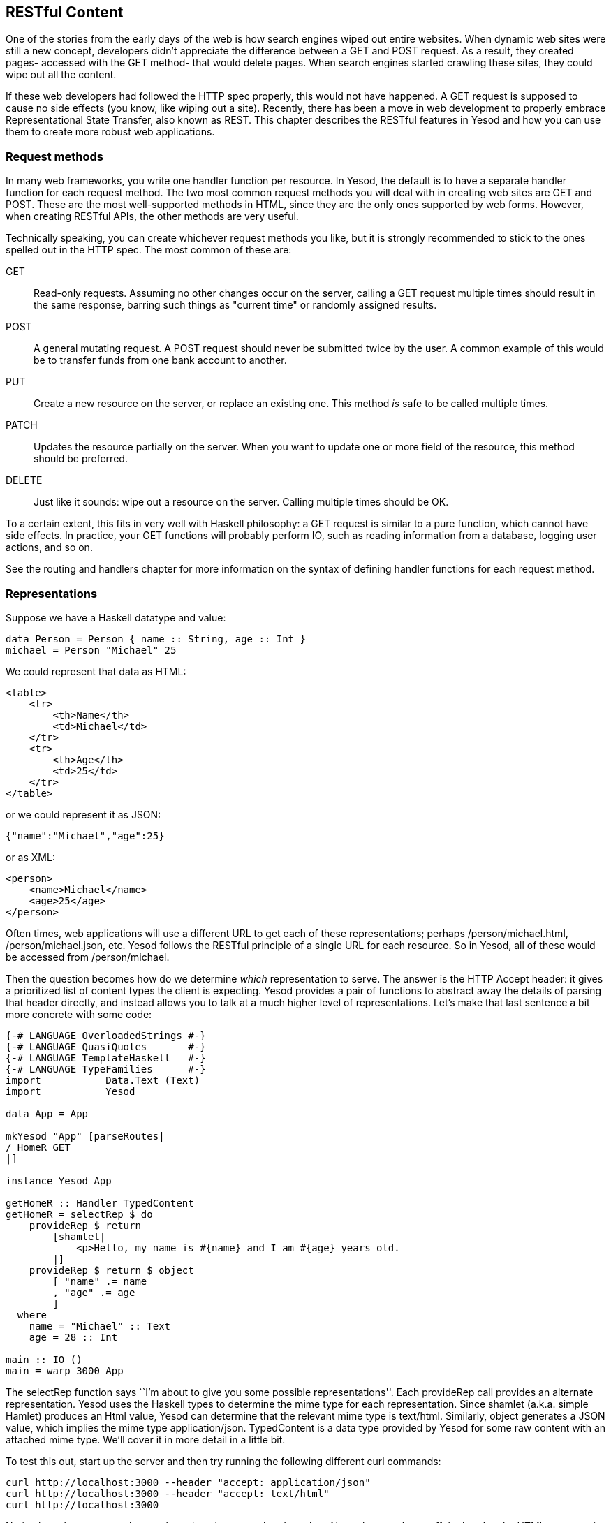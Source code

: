 == RESTful Content

One of the stories from the early days of the web is how search engines wiped
out entire websites. When dynamic web sites were still a new concept,
developers didn't appreciate the difference between a +GET+ and +POST+ request.
As a result, they created pages- accessed with the +GET+ method- that would
delete pages. When search engines started crawling these sites, they could wipe
out all the content.

If these web developers had followed the HTTP spec properly, this would not
have happened. A +GET+ request is supposed to cause no side effects (you know,
like wiping out a site). Recently, there has been a move in web development to
properly embrace Representational State Transfer, also known as REST. This
chapter describes the RESTful features in Yesod and how you can use them to
create more robust web applications.

=== Request methods

In many web frameworks, you write one handler function per resource. In Yesod,
the default is to have a separate handler function for each request method. The
two most common request methods you will deal with in creating web sites are
+GET+ and +POST+. These are the most well-supported methods in HTML, since they
are the only ones supported by web forms. However, when creating RESTful APIs,
the other methods are very useful.

Technically speaking, you can create whichever request methods you like, but it
is strongly recommended to stick to the ones spelled out in the HTTP spec. The
most common of these are:

+GET+:: Read-only requests. Assuming no other changes occur on the server,
calling a +GET+ request multiple times should result in the same response,
barring such things as "current time" or randomly assigned results.

+POST+:: A general mutating request. A +POST+ request should never be submitted
twice by the user. A common example of this would be to transfer funds from one
bank account to another.

+PUT+:: Create a new resource on the server, or replace an existing one. This
method _is_ safe to be called multiple times.

+PATCH+:: Updates the resource partially on the server. When you want
to update one or more field of the resource, this method should be preferred.

+DELETE+:: Just like it sounds: wipe out a resource on the server. Calling
multiple times should be OK.

To a certain extent, this fits in very well with Haskell philosophy: a +GET+
request is similar to a pure function, which cannot have side effects. In
practice, your +GET+ functions will probably perform +IO+, such as reading
information from a database, logging user actions, and so on.

See the routing and handlers chapter for more information on the syntax
of defining handler functions for each request method.

=== Representations

Suppose we have a Haskell datatype and value:

[source, haskell]
----
data Person = Person { name :: String, age :: Int }
michael = Person "Michael" 25
----

We could represent that data as HTML:

[source, html]
----
<table>
    <tr>
        <th>Name</th>
        <td>Michael</td>
    </tr>
    <tr>
        <th>Age</th>
        <td>25</td>
    </tr>
</table>
----

or we could represent it as JSON:

[source, json]
----
{"name":"Michael","age":25}
----

or as XML:

[source, xml]
----
<person>
    <name>Michael</name>
    <age>25</age>
</person>
----

Often times, web applications will use a different URL to get each of these
representations; perhaps +/person/michael.html+, +/person/michael.json+, etc.
Yesod follows the RESTful principle of a single URL for each resource. So in
Yesod, all of these would be accessed from +/person/michael+.

Then the question becomes how do we determine _which_ representation to serve.
The answer is the HTTP +Accept+ header: it gives a prioritized list of content
types the client is expecting. Yesod provides a pair of functions to abstract
away the details of parsing that header directly, and instead allows you to
talk at a much higher level of representations.  Let's make that last sentence
a bit more concrete with some code:

[source, haskell]
----
{-# LANGUAGE OverloadedStrings #-}
{-# LANGUAGE QuasiQuotes       #-}
{-# LANGUAGE TemplateHaskell   #-}
{-# LANGUAGE TypeFamilies      #-}
import           Data.Text (Text)
import           Yesod

data App = App

mkYesod "App" [parseRoutes|
/ HomeR GET
|]

instance Yesod App

getHomeR :: Handler TypedContent
getHomeR = selectRep $ do
    provideRep $ return
        [shamlet|
            <p>Hello, my name is #{name} and I am #{age} years old.
        |]
    provideRep $ return $ object
        [ "name" .= name
        , "age" .= age
        ]
  where
    name = "Michael" :: Text
    age = 28 :: Int

main :: IO ()
main = warp 3000 App
----

The +selectRep+ function says ``I'm about to give you some possible
representations''. Each +provideRep+ call provides an alternate representation.
Yesod uses the Haskell types to determine the mime type for each
representation. Since +shamlet+ (a.k.a. simple Hamlet) produces an +Html+
value, Yesod can determine that the relevant mime type is +text/html+.
Similarly, +object+ generates a JSON value, which implies the mime type
+application/json+. +TypedContent+ is a data type provided by Yesod for some
raw content with an attached mime type. We'll cover it in more detail in a
little bit.

To test this out, start up the server and then try running the following
different +curl+ commands:

[source, shell]
----
curl http://localhost:3000 --header "accept: application/json"
curl http://localhost:3000 --header "accept: text/html"
curl http://localhost:3000
----

Notice how the response changes based on the accept header value. Also, when
you leave off the header, the HTML response is displayed by default. The rule
here is that if there is no accept header, the first representation is
displayed. If an accept header is present, but we have no matches, then a 406
"not acceptable" response is returned.

By default, Yesod provides a convenience middleware that lets you set the
accept header via a query string parameter. This can make it easier to test
from your browser. To try this out, you can visit
link:http://localhost:3000/?_accept=application/json[http://localhost:3000/?_accept=application/json].

==== JSON conveniences

Since JSON is such a commonly used data format in web applications today, we
have some built-in helper functions for providing JSON representations. These
are built off of the wonderful +aeson+ library, so let's start off with a quick
explanation of how that library works.

+aeson+ has a core datatype, +Value+, which represents any valid JSON value. It
also provides two typeclasses- +ToJSON+ and ++FromJSON++- to automate
marshaling to and from JSON values, respectively. For our purposes, we're
currently interested in +ToJSON+. Let's look at a quick example of creating a
+ToJSON+ instance for our ever-recurring +Person+ data type examples.

[source, haskell]
----
{-# LANGUAGE OverloadedStrings #-}
{-# LANGUAGE RecordWildCards   #-}
import           Data.Aeson
import qualified Data.ByteString.Lazy.Char8 as L
import           Data.Text                  (Text)

data Person = Person
    { name :: Text
    , age  :: Int
    }

instance ToJSON Person where
    toJSON Person {..} = object
        [ "name" .= name
        , "age"  .= age
        ]

main :: IO ()
main = L.putStrLn $ encode $ Person "Michael" 28
----

I won't go into further detail on +aeson+, as
link:https://www.fpcomplete.com/haddocks/aeson[the Haddock documentation]
already provides a great introduction to the library. What I've described so
far is enough to understand our convenience functions.

Let's suppose that you have such a +Person+ datatype, with a corresponding
value, and you'd like to use it as the representation for your current page.
For that, you can use the +returnJson+ function.

[source, haskell]
----
{-# LANGUAGE OverloadedStrings #-}
{-# LANGUAGE QuasiQuotes       #-}
{-# LANGUAGE RecordWildCards   #-}
{-# LANGUAGE TemplateHaskell   #-}
{-# LANGUAGE TypeFamilies      #-}
import           Data.Text (Text)
import           Yesod

data Person = Person
    { name :: Text
    , age  :: Int
    }

instance ToJSON Person where
    toJSON Person {..} = object
        [ "name" .= name
        , "age"  .= age
        ]

data App = App

mkYesod "App" [parseRoutes|
/ HomeR GET
|]

instance Yesod App

getHomeR :: Handler Value
getHomeR = returnJson $ Person "Michael" 28

main :: IO ()
main = warp 3000 App
----

+returnJson+ is actually a trivial function; it is implemented as +return .
toJSON+. However, it makes things just a bit more convenient. Similarly, if you
would like to provide a JSON value as a representation inside a +selectRep+,
you can use +provideJson+.

[source, haskell]
----
{-# LANGUAGE OverloadedStrings #-}
{-# LANGUAGE QuasiQuotes       #-}
{-# LANGUAGE RecordWildCards   #-}
{-# LANGUAGE TemplateHaskell   #-}
{-# LANGUAGE TypeFamilies      #-}
import           Data.Text (Text)
import           Yesod

data Person = Person
    { name :: Text
    , age  :: Int
    }

instance ToJSON Person where
    toJSON Person {..} = object
        [ "name" .= name
        , "age"  .= age
        ]

data App = App

mkYesod "App" [parseRoutes|
/ HomeR GET
|]

instance Yesod App

getHomeR :: Handler TypedContent
getHomeR = selectRep $ do
    provideRep $ return
        [shamlet|
            <p>Hello, my name is #{name} and I am #{age} years old.
        |]
    provideJson person
  where
    person@Person {..} = Person "Michael" 28

main :: IO ()
main = warp 3000 App
----

+provideJson+ is similarly trivial, in this case +provideRep . returnJson+.

==== New datatypes

Let's say I've come up with some new data format based on using Haskell's
+Show+ instance; I'll call it ``Haskell Show'', and give it a mime type of
+text/haskell-show+. And let's say that I decide to include this representation
from my web app. How do I do it? For a first attempt, let's use the
+TypedContent+ datatype directly.

[source, haskell]
----
{-# LANGUAGE OverloadedStrings #-}
{-# LANGUAGE QuasiQuotes       #-}
{-# LANGUAGE TemplateHaskell   #-}
{-# LANGUAGE TypeFamilies      #-}
import           Data.Text (Text)
import           Yesod

data Person = Person
    { name :: Text
    , age  :: Int
    }
    deriving Show

data App = App

mkYesod "App" [parseRoutes|
/ HomeR GET
|]

instance Yesod App

mimeType :: ContentType
mimeType = "text/haskell-show"

getHomeR :: Handler TypedContent
getHomeR =
    return $ TypedContent mimeType $ toContent $ show person
  where
    person = Person "Michael" 28

main :: IO ()
main = warp 3000 App
----

There are a few important things to note here.

* We've used the +toContent+ function. This is a typeclass function that can
  convert a number of data types to raw data ready to be sent over the wire. In
  this case, we've used the instance for +String+, which uses UTF8 encoding.
  Other common data types with instances are +Text+, +ByteString+, +Html+, and
  aeson's +Value+.

* We're using the +TypedContent+ constructor directly. It takes two arguments:
  a mime type, and the raw content. Note that +ContentType+ is simply a type
  alias for a strict +ByteString+.

That's all well and good, but it bothers me that the type signature for
+getHomeR+ is so uninformative. Also, the implementation of +getHomeR+ looks
pretty boilerplate. I'd rather just have a datatype representing "Haskell Show"
data, and provide some simple means of creating such values. Let's try this on
for size:

[source, haskell]
----
{-# LANGUAGE ExistentialQuantification #-}
{-# LANGUAGE OverloadedStrings         #-}
{-# LANGUAGE QuasiQuotes               #-}
{-# LANGUAGE TemplateHaskell           #-}
{-# LANGUAGE TypeFamilies              #-}
import           Data.Text (Text)
import           Yesod

data Person = Person
    { name :: Text
    , age  :: Int
    }
    deriving Show

data App = App

mkYesod "App" [parseRoutes|
/ HomeR GET
|]

instance Yesod App

mimeType :: ContentType
mimeType = "text/haskell-show"

data HaskellShow = forall a. Show a => HaskellShow a

instance ToContent HaskellShow where
    toContent (HaskellShow x) = toContent $ show x
instance ToTypedContent HaskellShow where
    toTypedContent = TypedContent mimeType . toContent

getHomeR :: Handler HaskellShow
getHomeR =
    return $ HaskellShow person
  where
    person = Person "Michael" 28

main :: IO ()
main = warp 3000 App
----

The magic here lies in two typeclasses. As we mentioned before, +ToContent+
tells how to convert a value into a raw response. In our case, we would like to
+show+ the original value to get a +String+, and then convert that +String+
into the raw content. Often times, instances of +ToContent+ will build on each
other in this way.

+ToTypedContent+ is used internally by Yesod, and is called on the result of
all handler functions. As you can see, the implementation is fairly trivial,
simply stating the mime type and then calling out to +toContent+.

Finally, let's make this a bit more complicated, and get this to play well with
+selectRep+.

[source, haskell]
----
{-# LANGUAGE ExistentialQuantification #-}
{-# LANGUAGE OverloadedStrings         #-}
{-# LANGUAGE QuasiQuotes               #-}
{-# LANGUAGE RecordWildCards           #-}
{-# LANGUAGE TemplateHaskell           #-}
{-# LANGUAGE TypeFamilies              #-}
import           Data.Text (Text)
import           Yesod

data Person = Person
    { name :: Text
    , age  :: Int
    }
    deriving Show

instance ToJSON Person where
    toJSON Person {..} = object
        [ "name" .= name
        , "age"  .= age
        ]

data App = App

mkYesod "App" [parseRoutes|
/ HomeR GET
|]

instance Yesod App

mimeType :: ContentType
mimeType = "text/haskell-show"

data HaskellShow = forall a. Show a => HaskellShow a

instance ToContent HaskellShow where
    toContent (HaskellShow x) = toContent $ show x
instance ToTypedContent HaskellShow where
    toTypedContent = TypedContent mimeType . toContent
instance HasContentType HaskellShow where
    getContentType _ = mimeType

getHomeR :: Handler TypedContent
getHomeR = selectRep $ do
    provideRep $ return $ HaskellShow person
    provideJson person
  where
    person = Person "Michael" 28

main :: IO ()
main = warp 3000 App
----

The important addition here is the +HasContentType+ instance. This may seem
redundant, but it serves an important role. We need to be able to determine the
mime type of a possible representation _before creating that representation_.
+ToTypedContent+ only works on a concrete value, and therefore can't be used
before creating the value. +getContentType+ instead takes a proxy value,
indicating the type without providing anything concrete.

NOTE: If you want to provide a representation for a value that doesn't have a
+HasContentType+ instance, you can use the +provideRepType+ function, which
requires you to explicitly state the mime type present.

=== Other request headers

There are a great deal of other request headers available. Some of them only
affect the transfer of data between the server and client, and should not
affect the application at all. For example, +Accept-Encoding+ informs the
server which compression schemes the client understands, and +Host+ informs the
server which virtual host to serve up.

Other headers _do_ affect the application, but are automatically read by Yesod.
For example, the +Accept-Language+ header specifies which human language
(English, Spanish, German, Swiss-German) the client prefers. See the i18n
chapter for details on how this header is used.

=== Summary

Yesod adheres to the following tenets of REST:

* Use the correct request method.

* Each resource should have precisely one URL.

* Allow multiple representations of data on the same URL.

* Inspect request headers to determine extra information about what the client wants.

This makes it easy to use Yesod not just for building websites, but for
building APIs. In fact, using techniques such as +selectRep+/+provideRep+, you
can serve both a user-friendly, HTML page and a machine-friendly, JSON page
from the same URL.

